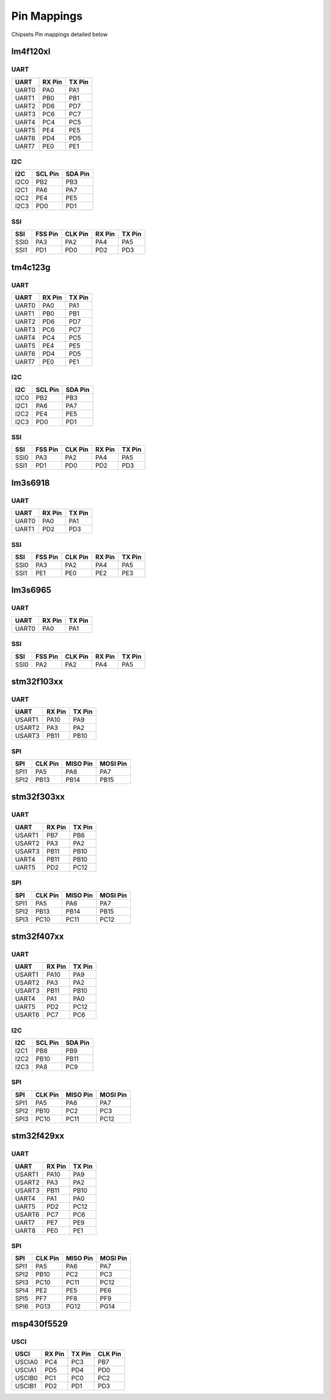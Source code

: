 Pin Mappings
============

Chipsets Pin mappings detailed below

lm4f120xl
---------

UART
~~~~

+---------+----------+----------+
| UART    | RX Pin   | TX Pin   |
+=========+==========+==========+
| UART0   | PA0      | PA1      |
+---------+----------+----------+
| UART1   | PB0      | PB1      |
+---------+----------+----------+
| UART2   | PD6      | PD7      |
+---------+----------+----------+
| UART3   | PC6      | PC7      |
+---------+----------+----------+
| UART4   | PC4      | PC5      |
+---------+----------+----------+
| UART5   | PE4      | PE5      |
+---------+----------+----------+
| UART6   | PD4      | PD5      |
+---------+----------+----------+
| UART7   | PE0      | PE1      |
+---------+----------+----------+

I2C
~~~

+--------+-----------+-----------+
| I2C    | SCL Pin   | SDA Pin   |
+========+===========+===========+
| I2C0   | PB2       | PB3       |
+--------+-----------+-----------+
| I2C1   | PA6       | PA7       |
+--------+-----------+-----------+
| I2C2   | PE4       | PE5       |
+--------+-----------+-----------+
| I2C3   | PD0       | PD1       |
+--------+-----------+-----------+

SSI
~~~

+--------+-----------+-----------+----------+----------+
| SSI    | FSS Pin   | CLK Pin   | RX Pin   | TX Pin   |
+========+===========+===========+==========+==========+
| SSI0   | PA3       | PA2       | PA4      | PA5      |
+--------+-----------+-----------+----------+----------+
| SSI1   | PD1       | PD0       | PD2      | PD3      |
+--------+-----------+-----------+----------+----------+

tm4c123g
--------

UART
~~~~

+---------+----------+----------+
| UART    | RX Pin   | TX Pin   |
+=========+==========+==========+
| UART0   | PA0      | PA1      |
+---------+----------+----------+
| UART1   | PB0      | PB1      |
+---------+----------+----------+
| UART2   | PD6      | PD7      |
+---------+----------+----------+
| UART3   | PC6      | PC7      |
+---------+----------+----------+
| UART4   | PC4      | PC5      |
+---------+----------+----------+
| UART5   | PE4      | PE5      |
+---------+----------+----------+
| UART6   | PD4      | PD5      |
+---------+----------+----------+
| UART7   | PE0      | PE1      |
+---------+----------+----------+

I2C
~~~

+--------+-----------+-----------+
| I2C    | SCL Pin   | SDA Pin   |
+========+===========+===========+
| I2C0   | PB2       | PB3       |
+--------+-----------+-----------+
| I2C1   | PA6       | PA7       |
+--------+-----------+-----------+
| I2C2   | PE4       | PE5       |
+--------+-----------+-----------+
| I2C3   | PD0       | PD1       |
+--------+-----------+-----------+

SSI
~~~

+--------+-----------+-----------+----------+----------+
| SSI    | FSS Pin   | CLK Pin   | RX Pin   | TX Pin   |
+========+===========+===========+==========+==========+
| SSI0   | PA3       | PA2       | PA4      | PA5      |
+--------+-----------+-----------+----------+----------+
| SSI1   | PD1       | PD0       | PD2      | PD3      |
+--------+-----------+-----------+----------+----------+

lm3s6918
--------

UART
~~~~

+---------+----------+----------+
| UART    | RX Pin   | TX Pin   |
+=========+==========+==========+
| UART0   | PA0      | PA1      |
+---------+----------+----------+
| UART1   | PD2      | PD3      |
+---------+----------+----------+

SSI
~~~

+--------+-----------+-----------+----------+----------+
| SSI    | FSS Pin   | CLK Pin   | RX Pin   | TX Pin   |
+========+===========+===========+==========+==========+
| SSI0   | PA3       | PA2       | PA4      | PA5      |
+--------+-----------+-----------+----------+----------+
| SSI1   | PE1       | PE0       | PE2      | PE3      |
+--------+-----------+-----------+----------+----------+

lm3s6965
--------

UART
~~~~

+---------+----------+----------+
| UART    | RX Pin   | TX Pin   |
+=========+==========+==========+
| UART0   | PA0      | PA1      |
+---------+----------+----------+

SSI
~~~

+--------+-----------+-----------+----------+----------+
| SSI    | FSS Pin   | CLK Pin   | RX Pin   | TX Pin   |
+========+===========+===========+==========+==========+
| SSI0   | PA2       | PA2       | PA4      | PA5      |
+--------+-----------+-----------+----------+----------+

stm32f103xx
-----------

UART
~~~~

+----------+----------+----------+
| UART     | RX Pin   | TX Pin   |
+==========+==========+==========+
| USART1   | PA10     | PA9      |
+----------+----------+----------+
| USART2   | PA3      | PA2      |
+----------+----------+----------+
| USART3   | PB11     | PB10     |
+----------+----------+----------+

SPI
~~~

+--------+-----------+------------+------------+
| SPI    | CLK Pin   | MISO Pin   | MOSI Pin   |
+========+===========+============+============+
| SPI1   | PA5       | PA6        | PA7        |
+--------+-----------+------------+------------+
| SPI2   | PB13      | PB14       | PB15       |
+--------+-----------+------------+------------+

stm32f303xx
-----------

UART
~~~~

+----------+----------+----------+
| UART     | RX Pin   | TX Pin   |
+==========+==========+==========+
| USART1   | PB7      | PB6      |
+----------+----------+----------+
| USART2   | PA3      | PA2      |
+----------+----------+----------+
| USART3   | PB11     | PB10     |
+----------+----------+----------+
| UART4    | PB11     | PB10     |
+----------+----------+----------+
| UART5    | PD2      | PC12     |
+----------+----------+----------+

SPI
~~~

+--------+-----------+------------+------------+
| SPI    | CLK Pin   | MISO Pin   | MOSI Pin   |
+========+===========+============+============+
| SPI1   | PA5       | PA6        | PA7        |
+--------+-----------+------------+------------+
| SPI2   | PB13      | PB14       | PB15       |
+--------+-----------+------------+------------+
| SPI3   | PC10      | PC11       | PC12       |
+--------+-----------+------------+------------+

stm32f407xx
-----------

UART
~~~~

+----------+----------+----------+
| UART     | RX Pin   | TX Pin   |
+==========+==========+==========+
| USART1   | PA10     | PA9      |
+----------+----------+----------+
| USART2   | PA3      | PA2      |
+----------+----------+----------+
| USART3   | PB11     | PB10     |
+----------+----------+----------+
| UART4    | PA1      | PA0      |
+----------+----------+----------+
| UART5    | PD2      | PC12     |
+----------+----------+----------+
| USART6   | PC7      | PC6      |
+----------+----------+----------+

I2C
~~~

+--------+-----------+-----------+
| I2C    | SCL Pin   | SDA Pin   |
+========+===========+===========+
| I2C1   | PB8       | PB9       |
+--------+-----------+-----------+
| I2C2   | PB10      | PB11      |
+--------+-----------+-----------+
| I2C3   | PA8       | PC9       |
+--------+-----------+-----------+

SPI
~~~

+--------+-----------+------------+------------+
| SPI    | CLK Pin   | MISO Pin   | MOSI Pin   |
+========+===========+============+============+
| SPI1   | PA5       | PA6        | PA7        |
+--------+-----------+------------+------------+
| SPI2   | PB10      | PC2        | PC3        |
+--------+-----------+------------+------------+
| SPI3   | PC10      | PC11       | PC12       |
+--------+-----------+------------+------------+

stm32f429xx
-----------

UART
~~~~

+----------+----------+----------+
| UART     | RX Pin   | TX Pin   |
+==========+==========+==========+
| USART1   | PA10     | PA9      |
+----------+----------+----------+
| USART2   | PA3      | PA2      |
+----------+----------+----------+
| USART3   | PB11     | PB10     |
+----------+----------+----------+
| UART4    | PA1      | PA0      |
+----------+----------+----------+
| UART5    | PD2      | PC12     |
+----------+----------+----------+
| USART6   | PC7      | PC6      |
+----------+----------+----------+
| UART7    | PE7      | PE9      |
+----------+----------+----------+
| UART8    | PE0      | PE1      |
+----------+----------+----------+

SPI
~~~

+--------+-----------+------------+------------+
| SPI    | CLK Pin   | MISO Pin   | MOSI Pin   |
+========+===========+============+============+
| SPI1   | PA5       | PA6        | PA7        |
+--------+-----------+------------+------------+
| SPI2   | PB10      | PC2        | PC3        |
+--------+-----------+------------+------------+
| SPI3   | PC10      | PC11       | PC12       |
+--------+-----------+------------+------------+
| SPI4   | PE2       | PE5        | PE6        |
+--------+-----------+------------+------------+
| SPI5   | PF7       | PF8        | PF9        |
+--------+-----------+------------+------------+
| SPI6   | PG13      | PG12       | PG14       |
+--------+-----------+------------+------------+

msp430f5529
-----------

USCI
~~~~

+----------+----------+----------+-----------+
| USCI     | RX Pin   | TX Pin   | CLK Pin   |
+==========+==========+==========+===========+
| USCIA0   | PC4      | PC3      | PB7       |
+----------+----------+----------+-----------+
| USCIA1   | PD5      | PD4      | PD0       |
+----------+----------+----------+-----------+
| USCIB0   | PC1      | PC0      | PC2       |
+----------+----------+----------+-----------+
| USCIB1   | PD2      | PD1      | PD3       |
+----------+----------+----------+-----------+
